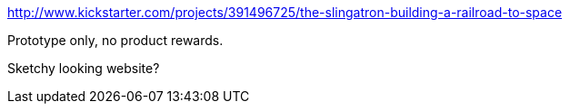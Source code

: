 :title: Kickstarter Post Mortems: Slingatron
:slug: kickstarter-post-mortems-slingatron
:date: 
// System message: Cannot extract empty bibliographic field "date".
:tags: kickstarter, post mortem



http://www.kickstarter.com/projects/391496725/the-slingatron-building-a-railroad-to-space[http://www.kickstarter.com/projects/391496725/the-slingatron-building-a-railroad-to-space]

Prototype only, no product rewards.

Sketchy looking website?
